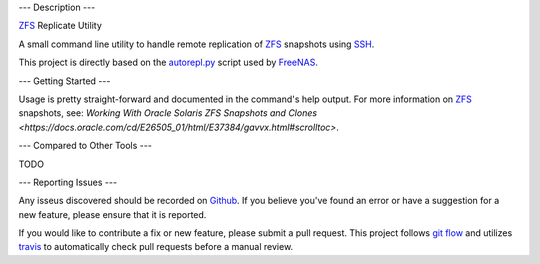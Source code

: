 ---
Description
---

ZFS_ Replicate Utility

A small command line utility to handle remote replication of ZFS_ snapshots
using SSH_.

This project is directly based on the autorepl.py_ script used by FreeNAS_.

---
Getting Started
---

Usage is pretty straight-forward and documented in the command's help output.
For more information on ZFS_ snapshots, see:
`Working With Oracle Solaris ZFS Snapshots and Clones <https://docs.oracle.com/cd/E26505_01/html/E37384/gavvx.html#scrolltoc>`.

---
Compared to Other Tools
---

TODO

---
Reporting Issues
---

Any isseus discovered should be recorded on
`Github <https://github.com/alunduil/zfs-replicate>`_.  If you believe you've
found an error or have a suggestion for a new feature, please ensure that it is
reported.

If you would like to contribute a fix or new feature, please submit a pull
request.  This project follows
`git flow <http://nvie.com/posts/a-successful-git-branching-model/>`_ and
utilizes travis_ to automatically check pull requests before a manual review.

.. _autorepl.py: https://github.com/freenas/freenas/blob/master/gui/tools/autorepl.py
.. _FreeNAS: http://www.freenas.org/
.. _SSH: https://www.openssh.com/
.. _travis: https://travis-ci.org/aunduil/zfs-replicate
.. _ZFS: http://open-zfs.org/wiki/System_Administration
